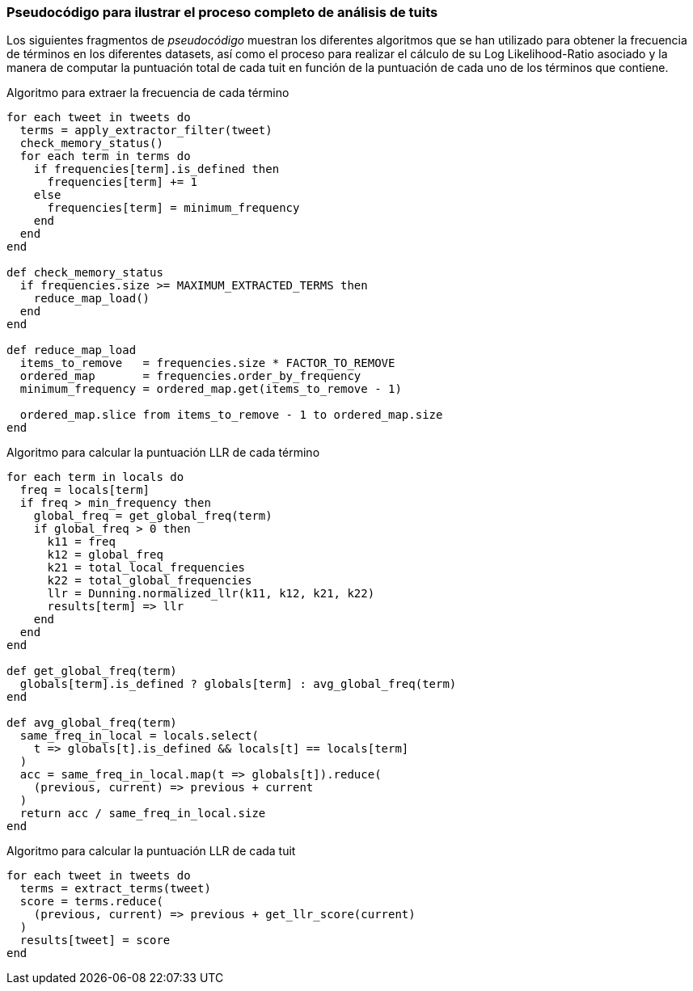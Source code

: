 === Pseudocódigo para ilustrar el proceso completo de análisis de tuits

Los siguientes fragmentos de _pseudocódigo_ muestran los diferentes algoritmos que se han utilizado para obtener la frecuencia de términos en los diferentes datasets, así como el proceso para realizar el cálculo de su Log Likelihood-Ratio asociado y la manera de computar la puntuación total de cada tuit en función de la puntuación de cada uno de los términos que contiene.

.Algoritmo para extraer la frecuencia de cada término
----
for each tweet in tweets do
  terms = apply_extractor_filter(tweet)
  check_memory_status()
  for each term in terms do
    if frequencies[term].is_defined then
      frequencies[term] += 1
    else
      frequencies[term] = minimum_frequency
    end
  end
end

def check_memory_status
  if frequencies.size >= MAXIMUM_EXTRACTED_TERMS then
    reduce_map_load()
  end
end

def reduce_map_load
  items_to_remove   = frequencies.size * FACTOR_TO_REMOVE
  ordered_map       = frequencies.order_by_frequency
  minimum_frequency = ordered_map.get(items_to_remove - 1)

  ordered_map.slice from items_to_remove - 1 to ordered_map.size
end

----

.Algoritmo para calcular la puntuación LLR de cada término
----
for each term in locals do
  freq = locals[term]
  if freq > min_frequency then
    global_freq = get_global_freq(term)
    if global_freq > 0 then
      k11 = freq
      k12 = global_freq
      k21 = total_local_frequencies
      k22 = total_global_frequencies
      llr = Dunning.normalized_llr(k11, k12, k21, k22)
      results[term] => llr
    end
  end
end

def get_global_freq(term)
  globals[term].is_defined ? globals[term] : avg_global_freq(term)
end

def avg_global_freq(term)
  same_freq_in_local = locals.select(
    t => globals[t].is_defined && locals[t] == locals[term]
  )
  acc = same_freq_in_local.map(t => globals[t]).reduce(
    (previous, current) => previous + current
  )
  return acc / same_freq_in_local.size
end
----

.Algoritmo para calcular la puntuación LLR de cada tuit
----
for each tweet in tweets do
  terms = extract_terms(tweet)
  score = terms.reduce(
    (previous, current) => previous + get_llr_score(current)
  )
  results[tweet] = score
end
----

